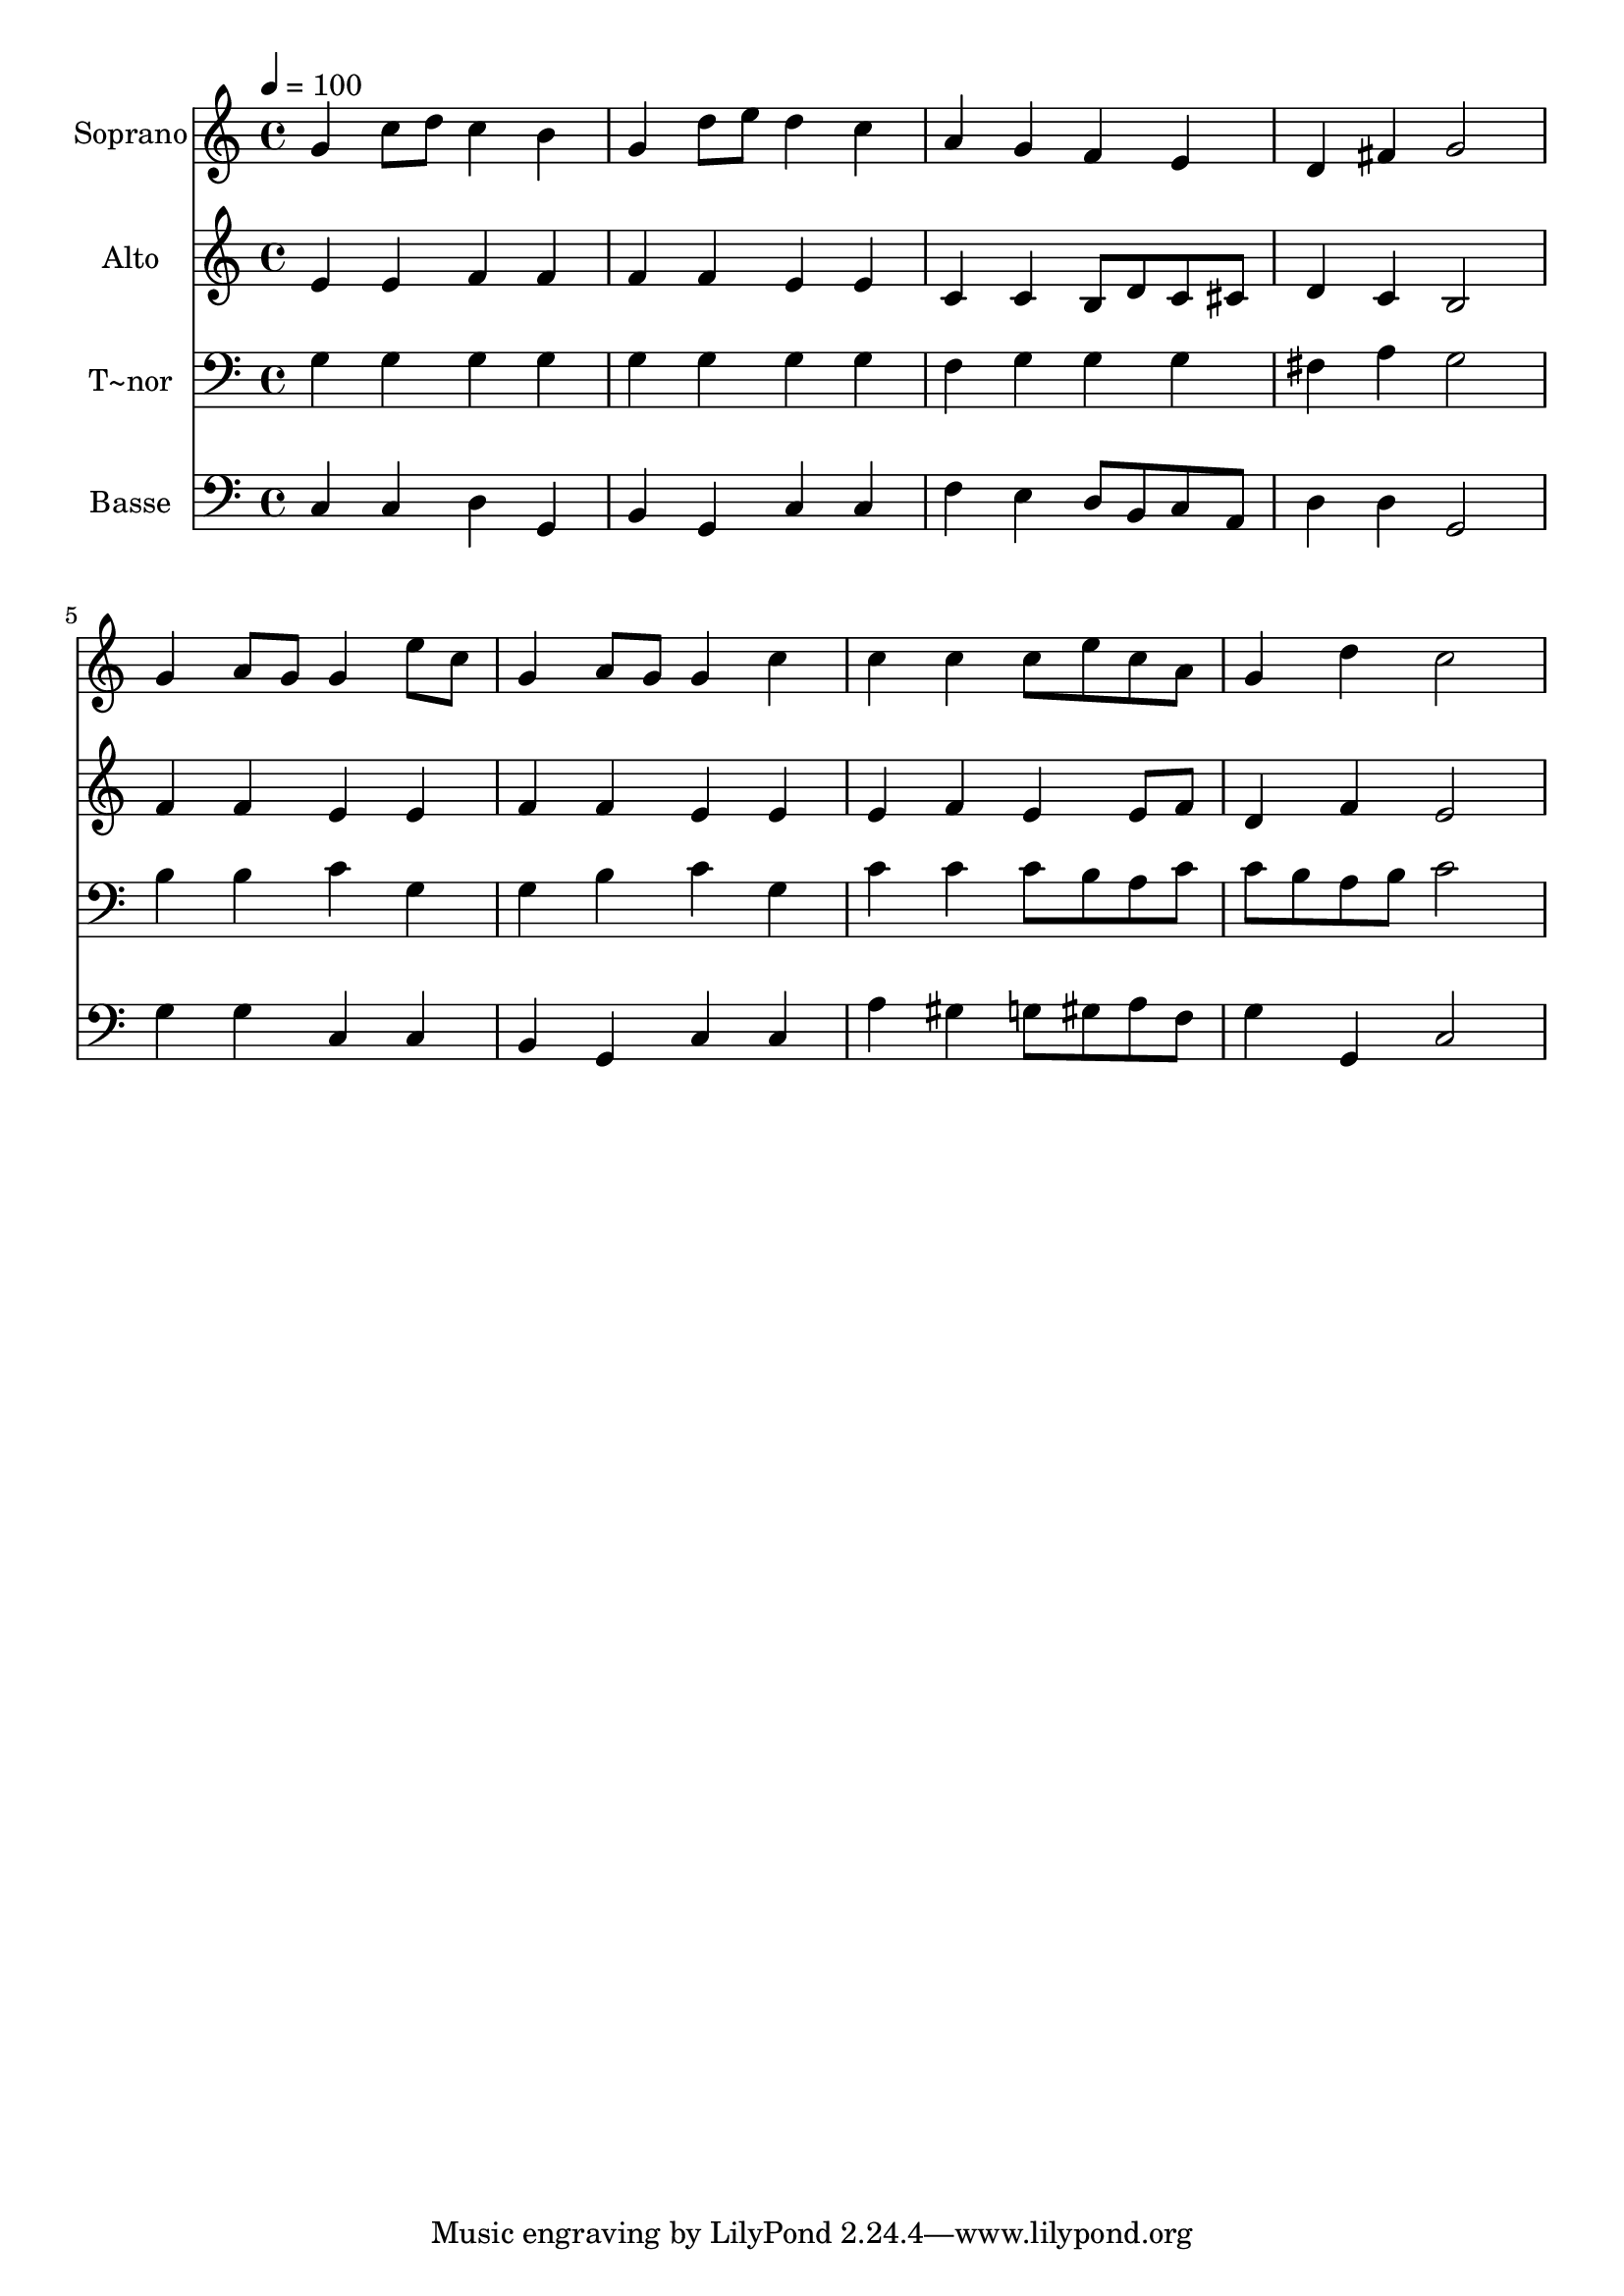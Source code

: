 % Lily was here -- automatically converted by /usr/bin/midi2ly from 65.mid
\version "2.14.0"

\layout {
  \context {
    \Voice
    \remove "Note_heads_engraver"
    \consists "Completion_heads_engraver"
    \remove "Rest_engraver"
    \consists "Completion_rest_engraver"
  }
}

trackAchannelA = {
  
  \time 4/4 
  
  \tempo 4 = 100 
  
}

trackA = <<
  \context Voice = voiceA \trackAchannelA
>>


trackBchannelA = {
  
  \set Staff.instrumentName = "Soprano"
  
}

trackBchannelB = \relative c {
  g''4 c8 d c4 b 
  | % 2
  g d'8 e d4 c 
  | % 3
  a g f e 
  | % 4
  d fis g2 
  | % 5
  g4 a8 g g4 e'8 c 
  | % 6
  g4 a8 g g4 c 
  | % 7
  c c c8 e c a 
  | % 8
  g4 d' c2 
  | % 9
  
}

trackB = <<
  \context Voice = voiceA \trackBchannelA
  \context Voice = voiceB \trackBchannelB
>>


trackCchannelA = {
  
  \set Staff.instrumentName = "Alto"
  
}

trackCchannelC = \relative c {
  e'4 e f f 
  | % 2
  f f e e 
  | % 3
  c c b8 d c cis 
  | % 4
  d4 c b2 
  | % 5
  f'4 f e e 
  | % 6
  f f e e 
  | % 7
  e f e e8 f 
  | % 8
  d4 f e2 
  | % 9
  
}

trackC = <<
  \context Voice = voiceA \trackCchannelA
  \context Voice = voiceB \trackCchannelC
>>


trackDchannelA = {
  
  \set Staff.instrumentName = "T~nor"
  
}

trackDchannelC = \relative c {
  g'4 g g g 
  | % 2
  g g g g 
  | % 3
  f g g g 
  | % 4
  fis a g2 
  | % 5
  b4 b c g 
  | % 6
  g b c g 
  | % 7
  c c c8 b a c 
  | % 8
  c b a b c2 
  | % 9
  
}

trackD = <<

  \clef bass
  
  \context Voice = voiceA \trackDchannelA
  \context Voice = voiceB \trackDchannelC
>>


trackEchannelA = {
  
  \set Staff.instrumentName = "Basse"
  
}

trackEchannelC = \relative c {
  c4 c d g, 
  | % 2
  b g c c 
  | % 3
  f e d8 b c a 
  | % 4
  d4 d g,2 
  | % 5
  g'4 g c, c 
  | % 6
  b g c c 
  | % 7
  a' gis g8 gis a f 
  | % 8
  g4 g, c2 
  | % 9
  
}

trackE = <<

  \clef bass
  
  \context Voice = voiceA \trackEchannelA
  \context Voice = voiceB \trackEchannelC
>>


\score {
  <<
    \context Staff=trackB \trackA
    \context Staff=trackB \trackB
    \context Staff=trackC \trackA
    \context Staff=trackC \trackC
    \context Staff=trackD \trackA
    \context Staff=trackD \trackD
    \context Staff=trackE \trackA
    \context Staff=trackE \trackE
  >>
  \layout {}
  \midi {}
}
